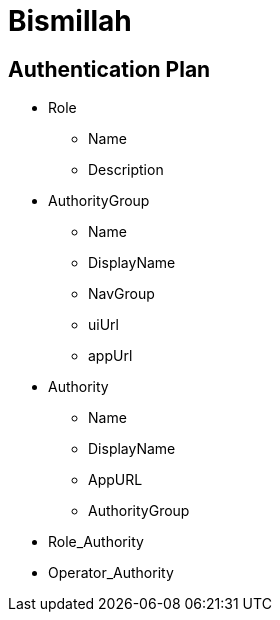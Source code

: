= Bismillah

== Authentication Plan

* Role
** Name
** Description


* AuthorityGroup
** Name
** DisplayName
** NavGroup
** uiUrl
** appUrl

* Authority
** Name
** DisplayName
** AppURL
** AuthorityGroup

* Role_Authority
* Operator_Authority



